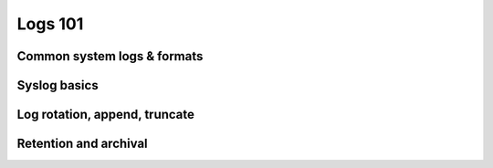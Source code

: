 Logs 101
********

Common system logs & formats
============================

Syslog basics
=============

Log rotation, append, truncate
==============================

Retention and archival
======================
